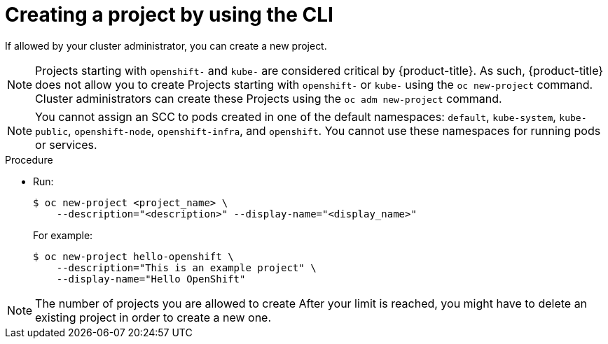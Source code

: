 // Module included in the following assemblies:
//
// applications/projects/working-with-projects.adoc

:_mod-docs-content-type: PROCEDURE
[id="creating-a-project-using-the-CLI_{context}"]
= Creating a project by using the CLI

If allowed by your cluster administrator, you can create a new project.

[NOTE]
====
Projects starting with `openshift-` and `kube-` are considered critical by {product-title}. As such, {product-title} does not allow you to create Projects starting with `openshift-` or `kube-` using the `oc new-project` command. Cluster administrators can create these Projects using the `oc adm new-project` command.
====

[NOTE]
====
You cannot assign an SCC to pods created in one of the default namespaces: `default`, `kube-system`, `kube-public`, `openshift-node`, `openshift-infra`, and `openshift`. You cannot use these namespaces for running pods or services.
====

.Procedure

* Run:
+
[source,terminal]
----
$ oc new-project <project_name> \
    --description="<description>" --display-name="<display_name>"
----
+
For example:
+
[source,terminal]
----
$ oc new-project hello-openshift \
    --description="This is an example project" \
    --display-name="Hello OpenShift"
----

[NOTE]
====
The number of projects you are allowed to create
ifdef::openshift-enterprise,openshift-webscale,openshift-origin[]
might be limited by the system administrator.
endif::[]
ifdef::openshift-online[]
is limited.
endif::[]
After your limit is reached, you might have to delete an existing project in
order to create a new one.
====
